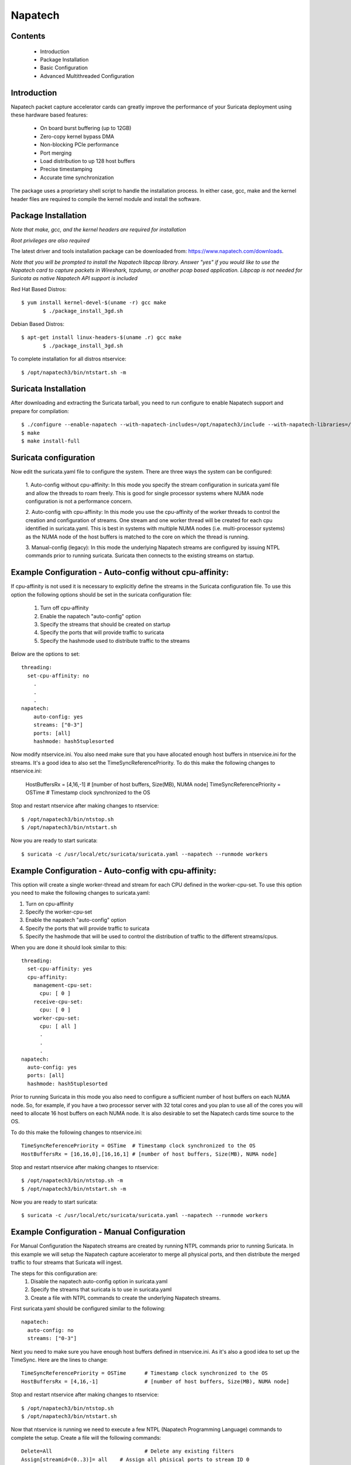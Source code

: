 Napatech
========

Contents
--------
	* Introduction

	* Package Installation

	* Basic Configuration

	* Advanced Multithreaded Configuration

Introduction
------------

Napatech packet capture accelerator cards can greatly improve the performance of your Suricata deployment using these
hardware based features:

	* On board burst buffering (up to 12GB)

	* Zero-copy kernel bypass DMA

	* Non-blocking PCIe performance

	* Port merging

	* Load distribution to up 128 host buffers

	* Precise timestamping

	* Accurate time synchronization

The package uses a proprietary shell script to handle the installation process.
In either case, gcc, make and the kernel header files are required to compile the kernel module and
install the software.

Package Installation
--------------------

*Note that make, gcc, and the kernel headers are required for installation*

*Root privileges are also required*

The latest driver and tools installation package can be downloaded from: https://www.napatech.com/downloads.

*Note that you will be prompted to install the Napatech libpcap library. Answer "yes" if you would like to
use the Napatech card to capture packets in Wireshark, tcpdump, or another pcap based application.
Libpcap is not needed for Suricata as native Napatech API support is included*

Red Hat Based Distros::

 $ yum install kernel-devel-$(uname -r) gcc make
	$ ./package_install_3gd.sh

Debian Based Distros::

 $ apt-get install linux-headers-$(uname .r) gcc make
	$ ./package_install_3gd.sh

To complete installation for all distros ntservice::

	$ /opt/napatech3/bin/ntstart.sh -m

Suricata Installation
---------------------

After downloading and extracting the Suricata tarball, you need to run configure to enable Napatech support and
prepare for compilation::

	$ ./configure --enable-napatech --with-napatech-includes=/opt/napatech3/include --with-napatech-libraries=/opt/napatech3/lib
	$ make
	$ make install-full

Suricata configuration
----------------------

Now edit the suricata.yaml file to configure the system. There are three ways
the system can be configured:

  1. Auto-config without cpu-affinity: In this mode you specify the stream 
  configuration in suricata.yaml file and allow the threads to 
  roam freely. This is good for single processor systems where NUMA node 
  configuration is not a performance concern.

  2. Auto-config with cpu-affinity: In this mode you use the cpu-affinity 
  of the worker threads to control the creation and configuration of streams.
  One stream and one worker thread will be created for each cpu identified in 
  suricata.yaml. This is best in systems with multiple NUMA nodes (i.e. 
  multi-processor systems) as the NUMA node of the host buffers is matched 
  to the core on which the thread is running.

  3. Manual-config (legacy): In this mode the underlying Napatech streams are configured 
  by issuing NTPL commands prior to running suricata. Suricata then connects 
  to the existing streams on startup.

Example Configuration - Auto-config without cpu-affinity: 
---------------------------------------------------------

If cpu-affinity is not used it is necessary to explicitly define the streams in
the Suricata configuration file. To use this option the following options should
be set in the suricata configuration file:

  1. Turn off cpu-affinity 

  2. Enable the napatech "auto-config" option

  3. Specify the streams that should be created on startup

  4. Specify the ports that will provide traffic to suricata
 
  5. Specify the hashmode used to distribute traffic to the streams
  
Below are the options to set::

    threading:
      set-cpu-affinity: no 
        .
        .
        .
    napatech:
        auto-config: yes
        streams: ["0-3"]
        ports: [all]
        hashmode: hash5tuplesorted

Now modify ntservice.ini. You also need make sure that you have allocated enough 
host buffers in ntservice.ini for the streams. It's a good idea to also set the 
TimeSyncReferencePriority. To do this make the following changes to ntservice.ini:

    HostBuffersRx = [4,16,-1] # [number of host buffers, Size(MB), NUMA node]
    TimeSyncReferencePriority = OSTime	# Timestamp clock synchronized to the OS

Stop and restart ntservice after making changes to ntservice::

	$ /opt/napatech3/bin/ntstop.sh
	$ /opt/napatech3/bin/ntstart.sh

Now you are ready to start suricata::

 $ suricata -c /usr/local/etc/suricata/suricata.yaml --napatech --runmode workers

Example Configuration - Auto-config with cpu-affinity: 
------------------------------------------------------

This option will create a single worker-thread and stream for each CPU defined in the 
worker-cpu-set. To use this option you need to make the following changes to suricata.yaml:

1. Turn on cpu-affinity 
2. Specify the worker-cpu-set
3. Enable the napatech "auto-config" option
4. Specify the ports that will provide traffic to suricata 
5. Specify the hashmode that will be used to control the distribution of 
   traffic to the different streams/cpus.

When you are done it should look similar to this::

  threading:
    set-cpu-affinity: yes 
    cpu-affinity:
      management-cpu-set:
        cpu: [ 0 ]
      receive-cpu-set:
        cpu: [ 0 ]
      worker-cpu-set:
        cpu: [ all ] 
        .
        .
        .
  napatech:
    auto-config: yes
    ports: [all]    
    hashmode: hash5tuplesorted

Prior to running Suricata in this mode you also need to configure a sufficient 
number of host buffers on each NUMA node. So, for example, if you have a two 
processor server with 32 total cores and you plan to use all of the cores you 
will need to allocate 16 host buffers on each NUMA node. It is also desirable 
to set the Napatech cards time source to the OS.

To do this make the following changes to ntservice.ini::

    TimeSyncReferencePriority = OSTime	# Timestamp clock synchronized to the OS
    HostBuffersRx = [16,16,0],[16,16,1] # [number of host buffers, Size(MB), NUMA node]

Stop and restart ntservice after making changes to ntservice::

	$ /opt/napatech3/bin/ntstop.sh -m
	$ /opt/napatech3/bin/ntstart.sh -m

Now you are ready to start suricata::

    $ suricata -c /usr/local/etc/suricata/suricata.yaml --napatech --runmode workers

Example Configuration - Manual Configuration
--------------------------------------------

For Manual Configuration the Napatech streams are created by running NTPL 
commands prior to running Suricata. In this example we will setup the Napatech 
capture accelerator to merge all physical ports, and then distribute the merged
traffic to four streams that Suricata will ingest. 

The steps for this configuration are:
  1. Disable the napatech auto-config option in suricata.yaml
  2. Specify the streams that suricata is to use in suricata.yaml
  3. Create a file with NTPL commands to create the underlying Napatech streams.

First suricata.yaml should be configured similar to the following::

    napatech:
      auto-config: no
      streams: ["0-3"]
    
Next you need to make sure you have enough host buffers defined in ntservice.ini. As 
it's also a good idea to set up the TimeSync. Here are the lines to change::

	TimeSyncReferencePriority = OSTime	# Timestamp clock synchronized to the OS
	HostBuffersRx = [4,16,-1]		# [number of host buffers, Size(MB), NUMA node]

Stop and restart ntservice after making changes to ntservice::

	$ /opt/napatech3/bin/ntstop.sh
	$ /opt/napatech3/bin/ntstart.sh

Now that ntservice is running we need to execute a few NTPL (Napatech Programming Language) 
commands to complete the setup. Create a file will the following commands::

	Delete=All				# Delete any existing filters
	Assign[streamid=(0..3)]= all	# Assign all phisical ports to stream ID 0

Next execute those command using the ntpl tool::

	$ /opt/napatech3/bin/ntpl -f <my_ntpl_file>

Now you are ready to start suricata::

	$ suricata -c /usr/local/etc/suricata/suricata.yaml --napatech --runmode workers

It is possible to specify much more elaborate configurations using this option. Simply by 
creating the appropriate NTPL file and attaching suricata to the streams. 

Counters
--------

For each stream that is being processed the following counters will be output in stats.log:

- nt<streamid>.pkts - The number of packets recieved by the stream.

- nt<streamid>.bytes - The total bytes received by the stream.

- nt<streamid>.drop - The number of packets that were dropped from this stream due to buffer overflow conditions.

If hba is enabled the following counter will also be provided:

- nt<streamid>.hba_drop - the number of packets dropped because the host buffer allowance high-water mark was reached.

In addition to counters host buffer utilization is tracked and logged. This is also useful for
debugging. Log messages are output for both Host and On-Board buffers when reach 25, 50, 75
percent of utilization. Corresponding messages are output when utilization decreases.

Debugging:

For debugging configurations it is useful to see what traffic is flowing as well as what streams are 
created and receiving traffic. There are two tools in /opt/napatech3/bin that are useful for this:

 - monitoring: this tool will, among other things, show what traffic is arriving at the port interfaces.

 - profiling: this will show  host-buffers, streams and traffic flow to the streams.

If suricata terminates abnormally stream definitions, which are normally removed at shutdown, may remain in effect.  
If this happens they can be cleared by issuing the "delete=all" NTPL command as follows::

    # /opt/napatech3/bin/ntpl -e "delete=all"

Napatech configuration options:
-------------------------------

These are the Napatech options available in the suricata configuration file::

  napatech:
    # The Host Buffer Allowance for all streams
    # (-1 = OFF, 1 - 100 = percentage of the host buffer that can be held back)
    # This may be enabled when sharing streams with another application.
    # Otherwise, it should be turned off.
    #hba: -1

    # When use_all_streams is set to "yes" the initialization code will query 
    # the Napatech service for all configured streams and listen on all of them. 
    # When set to "no" the streams config array will be used.
    #
    # This option necessitates running the appropriate NTPL commands to create
    # the desired streams prior to running suricata.
    #use-all-streams: no

    # The streams to listen on when cpu-affinity or auto-config is disabled.
    # This can be either:
    #   a list of individual streams (e.g. streams: [0,1,2,3])
    # or
    #   a range of streams (e.g. streams: ["0-3"])
    #
    #streams: ["0-7"]
    #
    # When auto-config is enabled the streams will be created and assigned to the
    # NUMA node where the thread resides automatically. The streams will be created 
    # according to the number of worker threads specified in the worker cpu set.
    # (I.e. the value of threading.cpu-affinity.worker-cpu-set.cpu.)
    #
    # This option cannot be used simultaneous with "use-all-streams".
    # 
    auto-config: yes
    #
    # Ports indicates which napatech ports are to be used in auto-config mode.
    # these are the port ID's of the ports that will merged prior to the traffic 
    # being distributed to the streams.
    #
    # This can be specified in any of the following ways:
    #
    #   a list of individual ports (e.g. ports: [0,1,2,3])
    #
    #   a range of ports (e.g. ports: [0-3])
    #
    #   "all" to indicate that all ports are to be merged together 
    #   (e.g. ports: [all])
    #
    # This has no effect if auto-config is disabled.
    #
    ports: [all]
    #
    # When auto-config is enabled the hashmode specifies the algorithm for 
    # determining to which stream a given packet is to be delivered. 
    # This can be any valid Napatech NTPL hashmode command. 
    #
    # The most common hashmode commands are: hash2tuple, hash2tuplesorted,
    # hash5tuple, hash5tuplesorted and roundrobin.
    #
    # See Napatech NTPL documentation other hashmodes and details on their use.
    # 
    # This has no effect if auto-config is disabled.
    #
    hashmode: hash5tuplesorted
  
*Note: hba is useful only when a stream is shared with another application. When hba is enabled packets will be dropped
(i.e. not delivered to suricata) when the host-buffer utilization reaches the high-water mark indicated by the hba value.
This insures that, should suricata get behind in it's packet processing, the other application will still receive all
of the packets. If this is enabled without another application sharing the stream it will result in sub-optimal packet
buffering.*

Make sure that there are enough host-buffers declared in ntservice.ini to 
accommodate the number of cores/streams being used.

Support
-------

Contact a support engineer at: ntsupport@napatech.com

Napatech Documentation can be found at: https://docs.napatech.com (Click the search icon, with no search text, 
to see all documents in the portal.)